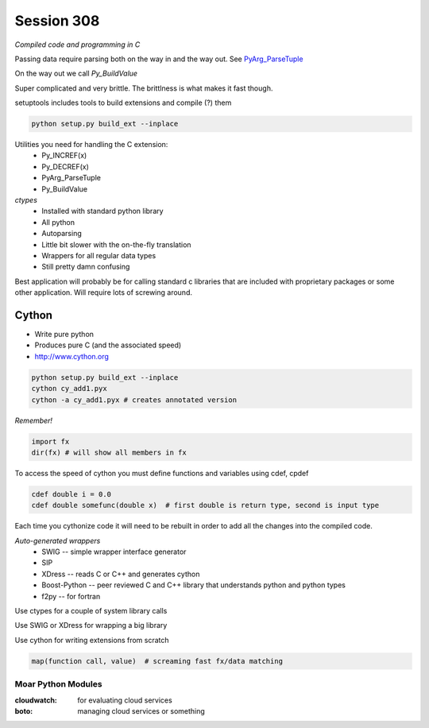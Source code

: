 ============
Session 308
============

*Compiled code and programming in C*

Passing data require parsing both on the way in and the way out. See PyArg_ParseTuple_

.. _PyArg_ParseTuple: https://docs.python.org/2/c-api/arg.html

On the way out we call *Py_BuildValue*

Super complicated and very brittle. The brittlness is what makes it fast though.

setuptools includes tools to build extensions and compile (?) them

.. code-block:: bash

    python setup.py build_ext --inplace

Utilities you need for handling the C extension:
    * Py_INCREF(x)
    * Py_DECREF(x)
    * PyArg_ParseTuple
    * Py_BuildValue

*ctypes*
    * Installed with standard python library
    * All python
    * Autoparsing
    * Little bit slower with the on-the-fly translation
    * Wrappers for all regular data types
    * Still pretty damn confusing

Best application will probably be for calling standard c libraries that are included with proprietary packages or some other application. Will require lots of screwing around.

--------
Cython
--------

* Write pure python
* Produces pure C (and the associated speed)
* http://www.cython.org

.. code-block:: bash

    python setup.py build_ext --inplace
    cython cy_add1.pyx
    cython -a cy_add1.pyx # creates annotated version

*Remember!*

.. code-block:: python

    import fx
    dir(fx) # will show all members in fx

To access the speed of cython you must define functions and variables using cdef, cpdef

.. code-block:: python

    cdef double i = 0.0
    cdef double somefunc(double x)  # first double is return type, second is input type

Each time you cythonize code it will need to be rebuilt in order to add all the changes into the compiled code.

*Auto-generated wrappers*
    * SWIG -- simple wrapper interface generator
    * SIP
    * XDress -- reads C or C++ and generates cython
    * Boost-Python -- peer reviewed C and C++ library that understands python and python types
    * f2py -- for fortran

Use ctypes for a couple of system library calls

Use SWIG or XDress for wrapping a big library

Use cython for writing extensions from scratch

.. code-block:: python

        map(function call, value)  # screaming fast fx/data matching


Moar Python Modules
---------------------

:cloudwatch: for evaluating cloud services
:boto: managing cloud services or something

